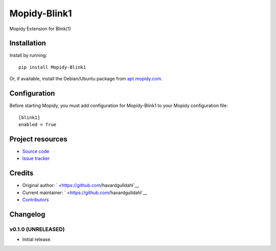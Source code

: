 ****************************
Mopidy-Blink1
****************************

.. image:: https://img.shields.io/pypi/v/Mopidy-Blink1.svg?style=flat
    :target: https://pypi.python.org/pypi/Mopidy-Blink1/
    :alt: Latest PyPI version

.. image:: https://img.shields.io/pypi/dm/Mopidy-Blink1.svg?style=flat
    :target: https://pypi.python.org/pypi/Mopidy-Blink1/
    :alt: Number of PyPI downloads

.. image:: https://img.shields.io/travis/havardgulldahl/mopidy-blink1/master.svg?style=flat
    :target: https://travis-ci.org/havardgulldahl/mopidy-blink1
    :alt: Travis CI build status

.. image:: https://img.shields.io/coveralls/havardgulldahl/mopidy-blink1/master.svg?style=flat
   :target: https://coveralls.io/r/havardgulldahl/mopidy-blink1
   :alt: Test coverage

Mopidy Extension for Blink(1)


Installation
============

Install by running::

    pip install Mopidy-Blink1

Or, if available, install the Debian/Ubuntu package from `apt.mopidy.com
<http://apt.mopidy.com/>`_.


Configuration
=============

Before starting Mopidy, you must add configuration for
Mopidy-Blink1 to your Mopidy configuration file::

    [blink1]
    enabled = True


Project resources
=================

- `Source code <https://github.com/havardgulldahl/mopidy-blink1>`_
- `Issue tracker <https://github.com/havardgulldahl/mopidy-blink1/issues>`_


Credits
=======

- Original author: ` <https://github.com/havardgulldahl`__
- Current maintainer: ` <https://github.com/havardgulldahl`__
- `Contributors <https://github.com/havardgulldahl/mopidy-blink1/graphs/contributors>`_


Changelog
=========

v0.1.0 (UNRELEASED)
----------------------------------------

- Initial release.
